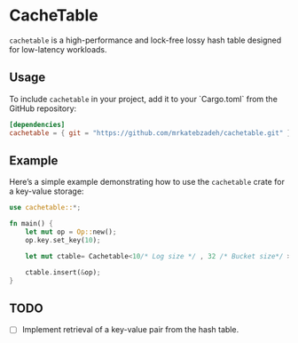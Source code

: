 #+AUTHOR:    M.R. Siavash Katebzadeh
#+EMAIL:     (concat "mr" at-sign "katebzadeh.xyz")
#+LANGUAGE:  en
#+OPTIONS:   H:4 num:nil toc:nil p:t

* CacheTable

~cachetable~ is a high-performance and lock-free lossy hash table designed for low-latency workloads.

** Usage

To include ~cachetable~ in your project, add it to your `Cargo.toml` from the GitHub repository:

#+begin_src toml
[dependencies]
cachetable = { git = "https://github.com/mrkatebzadeh/cachetable.git" }
#+end_src

** Example

Here’s a simple example demonstrating how to use the ~cachetable~ crate for a key-value storage:

#+BEGIN_SRC rust
use cachetable::*;

fn main() {
    let mut op = Op::new();
    op.key.set_key(10);

    let mut ctable= Cachetable<10/* Log size */ , 32 /* Bucket size*/ >;

    ctable.insert(&op);
}
#+END_SRC

** TODO
- [ ] Implement retrieval of a key-value pair from the hash table.
